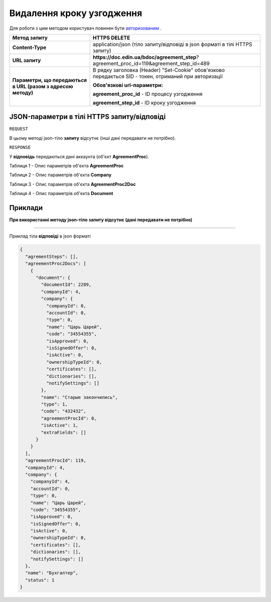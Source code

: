 #############################################################
**Видалення кроку узгодження**
#############################################################

Для роботи з цим методом користувач повинен бути `авторизованим <https://wiki-df.edin.ua/uk/latest/API_DOCflow/Methods/Authorization.html>`__ .

+--------------------------------------------------------------+--------------------------------------------------------------------------------------------------------+
|                       **Метод запиту**                       |                                           **HTTPS DELETE**                                             |
+==============================================================+========================================================================================================+
| **Content-Type**                                             | application/json (тіло запиту/відповіді в json форматі в тілі HTTPS запиту)                            |
+--------------------------------------------------------------+--------------------------------------------------------------------------------------------------------+
| **URL запиту**                                               |   **https://doc.edin.ua/bdoc/agreement_step**?agreement_proc_id=119&agreement_step_id=489              |
+--------------------------------------------------------------+--------------------------------------------------------------------------------------------------------+
| **Параметри, що передаються в URL (разом з адресою методу)** | В рядку заголовка (Header) "Set-Cookie" обов'язково передається SID - токен, отриманий при авторизації |
|                                                              |                                                                                                        |
|                                                              | **Обов'язкові url-параметри:**                                                                         |
|                                                              |                                                                                                        |
|                                                              | **agreement_proc_id** - ID процесу узгодження                                                          |
|                                                              |                                                                                                        |
|                                                              | **agreement_step_id** - ID кроку узгодження                                                            |
+--------------------------------------------------------------+--------------------------------------------------------------------------------------------------------+

**JSON-параметри в тілі HTTPS запиту/відповіді**
***********************************************************

``REQUEST``

В цьому методі json-тіло **запиту** відсутнє (інші дані передавати не потрібно).

``RESPONSE``

У **відповідь** передаються дані аккаунта (об'єкт **AgreementProc**).

Таблиця 1 - Опис параметрів об'єкта **AgreementProc**

.. csv-table:: 
  :file: for_csv/AgreementProc.csv
  :widths:  1, 12, 41
  :header-rows: 1
  :stub-columns: 0

Таблиця 2 - Опис параметрів об'єкта **Company**

.. csv-table:: 
  :file: for_csv/Company.csv
  :widths:  1, 12, 41
  :header-rows: 1
  :stub-columns: 0

Таблиця 3 - Опис параметрів об'єкта **AgreementProc2Doc**

.. csv-table:: 
  :file: for_csv/AgreementProc2Doc.csv
  :widths:  1, 12, 41
  :header-rows: 1
  :stub-columns: 0

Таблиця 4 - Опис параметрів об'єкта **Document**

.. csv-table:: 
  :file: for_csv/Document.csv
  :widths:  1, 12, 41
  :header-rows: 1
  :stub-columns: 0


**Приклади**
*********************************

**При використанні методу json-тіло запиту відсутнє (дані передавати не потрібно)**

--------------

Приклад тіла **відповіді** в json форматі 

.. code:: ruby

  {
    "agrementSteps": [],
    "agreementProc2Docs": [
      {
        "document": {
          "documentId": 2289,
          "companyId": 4,
          "company": {
            "companyId": 0,
            "accountId": 0,
            "type": 0,
            "name": "Царь Царей",
            "code": "34554355",
            "isApproved": 0,
            "isSignedOffer": 0,
            "isActive": 0,
            "ownershipTypeId": 0,
            "certificates": [],
            "dictionaries": [],
            "notifySettings": []
          },
          "name": "Старые закончились",
          "type": 1,
          "code": "432432",
          "agreementProcId": 0,
          "isActive": 1,
          "extraFields": []
        }
      }
    ],
    "agreementProcId": 119,
    "companyId": 4,
    "company": {
      "companyId": 4,
      "accountId": 0,
      "type": 0,
      "name": "Царь Царей",
      "code": "34554355",
      "isApproved": 0,
      "isSignedOffer": 0,
      "isActive": 0,
      "ownershipTypeId": 0,
      "certificates": [],
      "dictionaries": [],
      "notifySettings": []
    },
    "name": "Бухгалтер",
    "status": 1
  }


